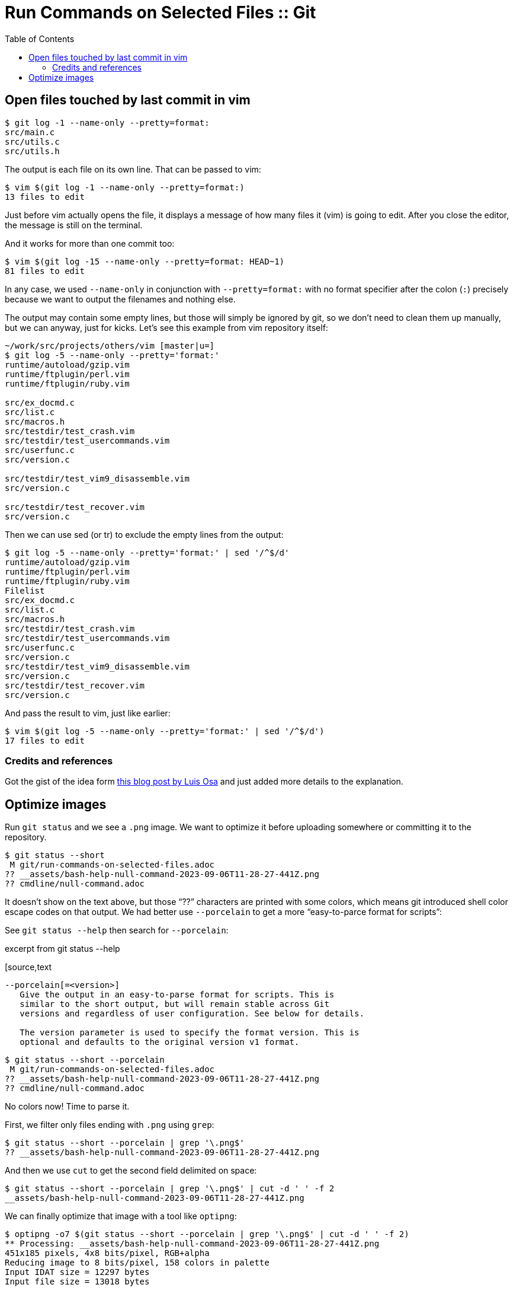 = Run Commands on Selected Files :: Git
:page-tags: git command-line shell filter select command
:toc: left
:imagesdir: ../__assets
:source-highlighter: highlight.js

== Open files touched by last commit in vim

[tags="git log"]
[source,shell-session]
----
$ git log -1 --name-only --pretty=format:
src/main.c
src/utils.c
src/utils.h
----

The output is each file on its own line.
That can be passed to vim:

[source,shell-session]
----
$ vim $(git log -1 --name-only --pretty=format:)
13 files to edit
----

Just before vim actually opens the file, it displays a message of how many files it (vim) is going to edit.
After you close the editor, the message is still on the terminal.

And it works for more than one commit too:

[source,shell-session]
----
$ vim $(git log -15 --name-only --pretty=format: HEAD~1)
81 files to edit
----

In any case, we used `--name-only` in conjunction with `--pretty=format:` with no format specifier after the colon (`:`) precisely because we want to output the filenames and nothing else.

The output may contain some empty lines, but those will simply be ignored by git, so we don't need to clean them up manually, but we can anyway, just for kicks.
Let's see this example from vim repository itself:

[source,shell-session]
----
~/work/src/projects/others/vim [master|u=]
$ git log -5 --name-only --pretty='format:'
runtime/autoload/gzip.vim
runtime/ftplugin/perl.vim
runtime/ftplugin/ruby.vim

src/ex_docmd.c
src/list.c
src/macros.h
src/testdir/test_crash.vim
src/testdir/test_usercommands.vim
src/userfunc.c
src/version.c

src/testdir/test_vim9_disassemble.vim
src/version.c

src/testdir/test_recover.vim
src/version.c
----

Then we can use sed (or tr) to exclude the empty lines from the output:

[source,shell-session]
----
$ git log -5 --name-only --pretty='format:' | sed '/^$/d'
runtime/autoload/gzip.vim
runtime/ftplugin/perl.vim
runtime/ftplugin/ruby.vim
Filelist
src/ex_docmd.c
src/list.c
src/macros.h
src/testdir/test_crash.vim
src/testdir/test_usercommands.vim
src/userfunc.c
src/version.c
src/testdir/test_vim9_disassemble.vim
src/version.c
src/testdir/test_recover.vim
src/version.c
----

And pass the result to vim, just like earlier:

[source,shell-session]
----
$ vim $(git log -5 --name-only --pretty='format:' | sed '/^$/d')
17 files to edit
----

=== Credits and references

Got the gist of the idea form link:https://logc.github.io/blog/2015/07/15/open-files-from-last-commit-in-vim/[this blog post by Luis Osa^] and just added more details to the explanation.

== Optimize images

Run `git status` and we see a `.png` image.
We want to optimize it before uploading somewhere or committing it to the repository.

[source,shell-session]
----
$ git status --short
 M git/run-commands-on-selected-files.adoc
?? __assets/bash-help-null-command-2023-09-06T11-28-27-441Z.png
?? cmdline/null-command.adoc
----

It doesn't show on the text above, but those “??” characters are printed with some colors, which means git introduced shell color escape codes on that output.
We had better use `--porcelain` to get a more “easy-to-parce format for scripts”:


See `git status --help` then search for `--porcelain`:

.excerpt from git status --help
[source,text
----
--porcelain[=<version>]
   Give the output in an easy-to-parse format for scripts. This is
   similar to the short output, but will remain stable across Git
   versions and regardless of user configuration. See below for details.

   The version parameter is used to specify the format version. This is
   optional and defaults to the original version v1 format.
----

[source,shell-session]
----
$ git status --short --porcelain
 M git/run-commands-on-selected-files.adoc
?? __assets/bash-help-null-command-2023-09-06T11-28-27-441Z.png
?? cmdline/null-command.adoc
----

No colors now!
Time to parse it.

First, we filter only files ending with `.png` using `grep`:

[source,shell-session]
----
$ git status --short --porcelain | grep '\.png$'
?? __assets/bash-help-null-command-2023-09-06T11-28-27-441Z.png
----

And then we use `cut` to get the second field delimited on space:

[source,shell-session]
----
$ git status --short --porcelain | grep '\.png$' | cut -d ' ' -f 2
__assets/bash-help-null-command-2023-09-06T11-28-27-441Z.png
----

We can finally optimize that image with a tool like `optipng`:

[source,shell-session]
----
$ optipng -o7 $(git status --short --porcelain | grep '\.png$' | cut -d ' ' -f 2)
** Processing: __assets/bash-help-null-command-2023-09-06T11-28-27-441Z.png
451x185 pixels, 4x8 bits/pixel, RGB+alpha
Reducing image to 8 bits/pixel, 158 colors in palette
Input IDAT size = 12297 bytes
Input file size = 13018 bytes

Trying:
  zc = 9  zm = 9  zs = 0  f = 0		IDAT size = 3011
  zc = 9  zm = 8  zs = 0  f = 0		IDAT size = 3011
  zc = 9  zm = 9  zs = 1  f = 0		IDAT size = 2990
  zc = 9  zm = 8  zs = 1  f = 0		IDAT size = 2990

Selecting parameters:
  zc = 9  zm = 8  zs = 1  f = 0		IDAT size = 2990

Output IDAT size = 2990 bytes (9307 bytes decrease)
Output file size = 4197 bytes (8821 bytes = 67.76% decrease)
----

In the previous example, we had a single `.png` file to optimize, but a tool like `optipng` is able to handle multiple image file parameters at once:

.excerpt from optipng --help
[source,text]
----
$ optipng --help
Synopsis:
    optipng [options] files ...
----

So, even if we have multiple files, the above command, unmodified, just works as expected:

[source,shell-session]
----
$ git status --short --porcelain | grep '\.png$' | cut -d ' ' -f 2
__assets/bash-null-built-in-command-2023-09-06T11-50-04-415Z.png
__assets/bash-test-built-in-command-2023-09-06T11-49-25-911Z.png

$ optipng -o7 $(git status --short --porcelain | grep '\.png$' | cut -d ' ' -f 2)
** Processing: __assets/bash-null-built-in-command-2023-09-06T11-50-04-415Z.png
441x178 pixels, 4x8 bits/pixel, RGB+alpha
Reducing image to 8 bits/pixel, 158 colors in palette
Input IDAT size = 12152 bytes
Input file size = 12873 bytes

Trying:
  zc = 9  zm = 9  zs = 0  f = 0		IDAT size = 2988
  zc = 9  zm = 8  zs = 0  f = 0		IDAT size = 2988
  zc = 9  zm = 9  zs = 1  f = 0		IDAT size = 2967
  zc = 9  zm = 8  zs = 1  f = 0		IDAT size = 2967

Selecting parameters:
  zc = 9  zm = 8  zs = 1  f = 0		IDAT size = 2967

Output IDAT size = 2967 bytes (9185 bytes decrease)
Output file size = 4174 bytes (8699 bytes = 67.58% decrease)

** Processing: __assets/bash-test-built-in-command-2023-09-06T11-49-25-911Z.png
806x142 pixels, 4x8 bits/pixel, RGB+alpha
Reducing image to 8 bits/pixel, 158 colors in palette
Input IDAT size = 16237 bytes
Input file size = 16958 bytes

Trying:
  zc = 9  zm = 9  zs = 0  f = 0		IDAT size = 4793
  zc = 8  zm = 9  zs = 0  f = 0		IDAT size = 4789
  zc = 8  zm = 8  zs = 0  f = 0		IDAT size = 4789
  zc = 9  zm = 9  zs = 1  f = 0		IDAT size = 4738
  zc = 8  zm = 9  zs = 1  f = 0		IDAT size = 4738
  zc = 8  zm = 8  zs = 1  f = 0		IDAT size = 4738

Selecting parameters:
  zc = 8  zm = 8  zs = 1  f = 0		IDAT size = 4738

Output IDAT size = 4738 bytes (11499 bytes decrease)
Output file size = 5945 bytes (11013 bytes = 64.94% decrease)
----

But if a given image optimization tool you are using takes only a single image at a time, we can do a shell loop.
Let's see with a simple `printf` first:

[source,bash]
----
for img in $(git status --short --porcelain | grep '\.png$' | cut -d ' ' -f 2)
do
  printf '%s\n' "$img"
done
__assets/bash-null-built-in-command-2023-09-06T11-50-04-415Z.png
__assets/bash-test-built-in-command-2023-09-06T11-49-25-911Z.png
----

If we are satisfied with the result, we can replace `printf` with `optipng` (or whatever other tool).
Let's save it as `run_optipng.sh`:

.run_optipng.sh
[source,bash]
----
#!/usr/bin/env bash

imgs=(\
	$(git status --short --porcelain \
	| grep '\.png$' \
	| cut -d ' ' -f 2 \
	) \
)

for img in "${imgs[@]}"
do
	optipng -o7 "$img"
done
----
